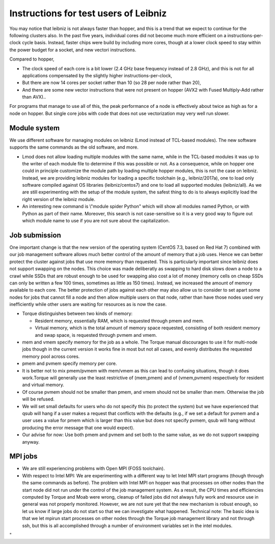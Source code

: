 Instructions for test users of Leibniz
======================================

You may notice that leibniz is not always faster than hopper, and this
is a trend that we expect to continue for the following clusters also.
In the past five years, individual cores did not become much more
efficient on a instructions-per-clock cycle basis. Instead, faster chips
were build by including more cores, though at a lower clock speed to
stay within the power budget for a socket, and new vectori instructions.

Compared to hopper,

-  The clock speed of each core is a bit lower (2.4 GHz base frequency
   instead of 2.8 GHz), and this is not for all applications compensated
   by the slightly higher instructions-per-clock,
-  But there are now 14 cores per socket rather than 10 (so 28 per node
   rather than 20),
-  And there are some new vector instructions that were not present on
   hopper (AVX2 with Fused Multiply-Add rather than AVX)..

For programs that manage to use all of this, the peak performance of a
node is effectively about twice as high as for a node on hopper. But
single core jobs with code that does not use vectorization may very well
run slower.

Module system
-------------

We use different software for managing modules on leibniz (Lmod instead
of TCL-based modules). The new software supports the same commands as
the old software, and more.

-  Lmod does not allow loading multiple modules with the same name,
   while in the TCL-based modules it was up to the writer of each module
   file to determine if this was possible or not. As a consequence,
   while on hopper one could in principle customize the module path by
   loading multiple hopper modules, this is not the case on leibniz.
   Instead, we are providing leibniz modules for loading a specific
   toolchain (e.g., leibniz/2017a), one to load only software compiled
   against OS libraries (leibniz/centos7) and one to load all supported
   modules (leibniz/all).
   As we are still experimenting with the setup of the module system,
   the safest thing to do is to always explicitly load the right version
   of the leibniz module.
-  An interesting new command is \\"module spider Python\" which will
   show all modules named Python, or with Python as part of their name.
   Moreover, this search is not case-sensitive so it is a very good way
   to figure out which module name to use if you are not sure about the
   capitalization.

Job submission
--------------

One important change is that the new version of the operating system
(CentOS 7.3, based on Red Hat 7) combined with our job management
software allows much better control of the amount of memory that a job
uses. Hence we can better protect the cluster against jobs that use more
memory than requested. This is particularly important since leibniz does
not support swapping on the nodes. This choice was made deliberatly as
swapping to hard disk slows down a node to a crawl while SSDs that are
robust enough to be used for swapping also cost a lot of money (memory
cells on cheap SSDs can only be written a few 100 times, sometimes as
little as 150 times). Instead, we increased the amount of memory
available to each core. The better protection of jobs against each other
may also allow us to consider to set apart some nodes for jobs that
cannot fill a node and then allow multiple users on that node, rather
than have those nodes used very inefficiently while other users are
waiting for resources as is now the case.

-  Torque distinguishes between two kinds of memory:

   -  Resident memory, essentially RAM, which is requested through pmem
      and mem.
   -  Virtual memory, which is the total amount of memory space
      requested, consisting of both resident memory and swap space, is
      requested through pvmem and vmem.

-  mem and vmem specify memory for the job as a whole. The Torque manual
   discourages to use it for multi-node jobs though in the current
   version it works fine in most but not all cases, and evenly
   distributes the requested memory pool across cores.
-  pmem and pvmem specify memory per core.
-  It is better not to mix pmem/pvmem with mem/vmem as this can lead to
   confusing situations, though it does work.Torque will generally use
   the least restrictive of (mem,pmem) and of (vmem,pvmem) respectively
   for resident and virtual memory.
-  Of course pvmem should not be smaller than pmem, and vmem should not
   be smaller than mem. Otherwise the job will be refused.
-  We will set small defaults for users who do not specify this (to
   protect the system) but we have experienced that qsub will hang if a
   user makes a request that conflicts with the defaults (e.g., if we
   set a default for pvmem and a user uses a value for pmem which is
   larger than this value but does not specify pvmem, qsub will hang
   without producing the error message that one would expect).
-  Our advise for now: Use both pmem and pvmem and set both to the same
   value, as we do not support swapping anyway.

MPI jobs
--------

-  We are still experiencing problems with Open MPI (FOSS toolchain).
-  With respect to Intel MPI: We are experimenting with a different way
   to let Intel MPI start programs (though through the same commands as
   before). The problem with Intel MPI on hopper was that processes on
   other nodes than the start node did not run under the control of the
   job management system. As a result, the CPU times and efficiencies
   computed by Torque and Moab were wrong, cleanup of failed jobs did
   not always fully work and resource use in general was not properly
   monitored. However, we are not sure yet that the new mechanism is
   robust enough, so let us know if large jobs do not start so that we
   can investigate what happened.
   Technical note: The basic idea is that we let mpirun start processes
   on other nodes through the Torque job management library and not
   through ssh, but this is all accomplished through a number of
   environment variables set in the intel modules.

"
